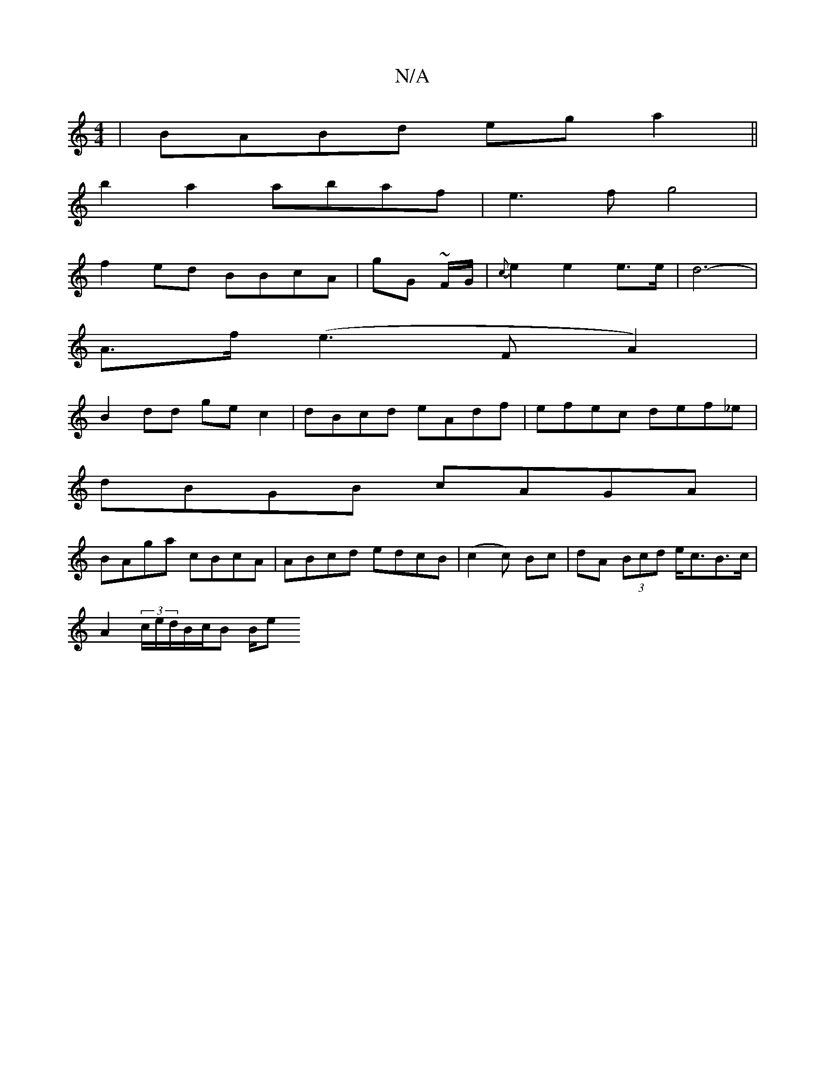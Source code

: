 X:1
T:N/A
M:4/4
R:N/A
K:Cmajor
|BABd ega2||
b2a2 abaf|e3f g4|
f2 ed BBcA|G'G ~F/G/|{c}e2 e2 e>e | d6- |
A>f (e3FA2)|
B2 dd gec2|dBcd eAdf|efec def_e|
dBGB cAGA|
BAga cBcA|ABcd edcB|(c2c) Bc | dA (3Bcd e<cB>c |
A2 (3c/e/d/B/c/B B/2e